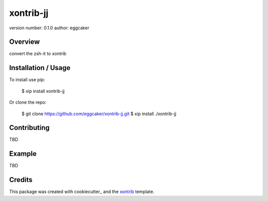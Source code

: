 xontrib-jj
===============================

version number: 0.1.0
author: eggcaker

Overview
--------

convert the zsh-it to xontrib

Installation / Usage
--------------------

To install use pip:

    $ xip install xontrib-jj


Or clone the repo:

    $ git clone https://github.com/eggcaker/xontrib-jj.git
    $ xip install ./xontrib-jj

Contributing
------------

TBD

Example
-------

TBD

Credits
---------

This package was created with cookiecutter_ and the xontrib_ template.

.. _cookijjutter: https://github.com/audreyr/cookiecutter
.. _xontrib: https://github.com/laerus/cookiecutter-xontrib
